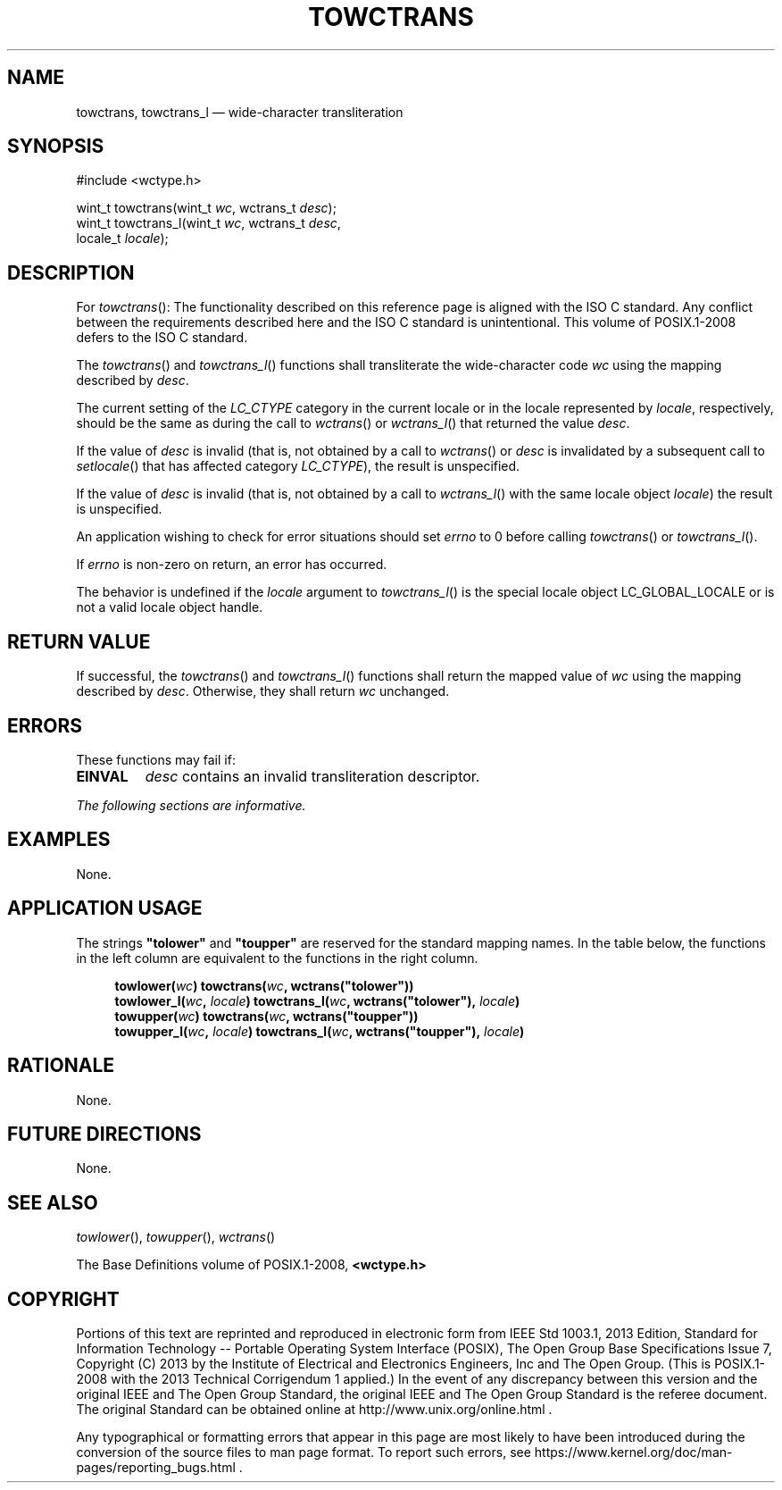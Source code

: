 '\" et
.TH TOWCTRANS "3" 2013 "IEEE/The Open Group" "POSIX Programmer's Manual"

.SH NAME
towctrans,
towctrans_l
\(em wide-character transliteration
.SH SYNOPSIS
.LP
.nf
#include <wctype.h>
.P
wint_t towctrans(wint_t \fIwc\fP, wctrans_t \fIdesc\fP);
wint_t towctrans_l(wint_t \fIwc\fP, wctrans_t \fIdesc\fP,
    locale_t \fIlocale\fP);
.fi
.SH DESCRIPTION
For
\fItowctrans\fR():
The functionality described on this reference page is aligned with the
ISO\ C standard. Any conflict between the requirements described here and the
ISO\ C standard is unintentional. This volume of POSIX.1\(hy2008 defers to the ISO\ C standard.
.P
The
\fItowctrans\fR()
and
\fItowctrans_l\fR()
functions shall transliterate the wide-character code
.IR wc
using the mapping described by
.IR desc .
.P
The current setting of the
.IR LC_CTYPE
category in the current locale
or in the locale represented by
.IR locale ,
respectively, should be the same as during the call to
\fIwctrans\fR()
or
\fIwctrans_l\fR()
that returned the value
.IR desc .
.P
If the value of
.IR desc
is invalid (that is, not obtained by a call to
\fIwctrans\fR()
or
.IR desc
is invalidated by a subsequent call to
\fIsetlocale\fR()
that has affected category
.IR LC_CTYPE ),
the result is unspecified.
.P
If the value of
.IR desc
is invalid (that is, not obtained by a call to
\fIwctrans_l\fR()
with the same locale object
.IR locale )
the result is unspecified.
.P
An application wishing to check for error situations should set
.IR errno
to 0 before calling
\fItowctrans\fR()
or
\fItowctrans_l\fR().
.P
If
.IR errno
is non-zero on return, an error has occurred.
.P
The behavior is undefined if the
.IR locale
argument to
\fItowctrans_l\fR()
is the special locale object LC_GLOBAL_LOCALE or is not a valid locale
object handle.
.SH "RETURN VALUE"
If successful, the
\fItowctrans\fR()
and
\fItowctrans_l\fR()
functions shall return the mapped value of
.IR wc
using the mapping described by
.IR desc .
Otherwise, they shall return
.IR wc
unchanged.
.SH ERRORS
These functions may fail if:
.TP
.BR EINVAL
.IR desc
contains an invalid transliteration descriptor.
.LP
.IR "The following sections are informative."
.SH EXAMPLES
None.
.SH "APPLICATION USAGE"
The strings
.BR \(dqtolower\(dq 
and
.BR \(dqtoupper\(dq 
are reserved for the standard mapping names. In the table below, the
functions in the left column are equivalent to the functions in the
right column.
.sp
.RS 4
.nf
\fB
towlower(\fIwc\fP)            towctrans(\fIwc\fP, wctrans("tolower"))
towlower_l(\fIwc\fP, \fIlocale\fP)  towctrans_l(\fIwc\fP, wctrans("tolower"), \fIlocale\fP)
towupper(\fIwc\fP)            towctrans(\fIwc\fP, wctrans("toupper"))
towupper_l(\fIwc\fP, \fIlocale\fP)  towctrans_l(\fIwc\fP, wctrans("toupper"), \fIlocale\fP)
.fi \fR
.P
.RE
.SH RATIONALE
None.
.SH "FUTURE DIRECTIONS"
None.
.SH "SEE ALSO"
.IR "\fItowlower\fR\^(\|)",
.IR "\fItowupper\fR\^(\|)",
.IR "\fIwctrans\fR\^(\|)"
.P
The Base Definitions volume of POSIX.1\(hy2008,
.IR "\fB<wctype.h>\fP"
.SH COPYRIGHT
Portions of this text are reprinted and reproduced in electronic form
from IEEE Std 1003.1, 2013 Edition, Standard for Information Technology
-- Portable Operating System Interface (POSIX), The Open Group Base
Specifications Issue 7, Copyright (C) 2013 by the Institute of
Electrical and Electronics Engineers, Inc and The Open Group.
(This is POSIX.1-2008 with the 2013 Technical Corrigendum 1 applied.) In the
event of any discrepancy between this version and the original IEEE and
The Open Group Standard, the original IEEE and The Open Group Standard
is the referee document. The original Standard can be obtained online at
http://www.unix.org/online.html .

Any typographical or formatting errors that appear
in this page are most likely
to have been introduced during the conversion of the source files to
man page format. To report such errors, see
https://www.kernel.org/doc/man-pages/reporting_bugs.html .
